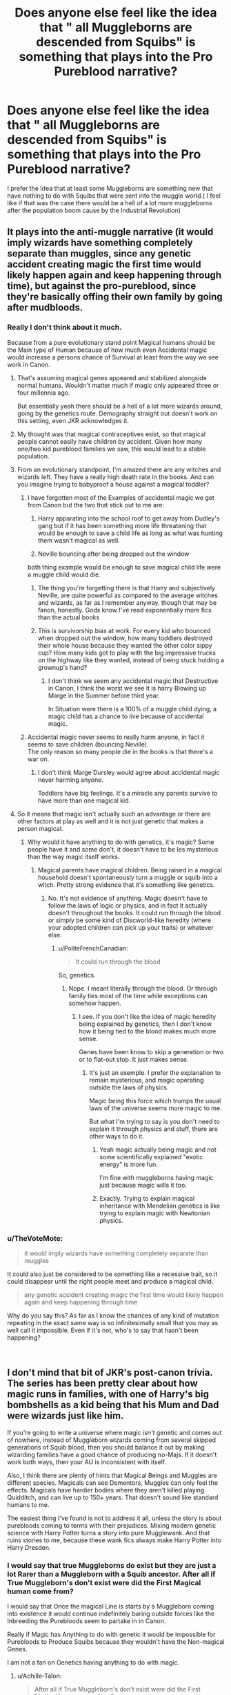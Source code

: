 #+TITLE: Does anyone else feel like the idea that " all Muggleborns are descended from Squibs" is something that plays into the Pro Pureblood narrative?

* Does anyone else feel like the idea that " all Muggleborns are descended from Squibs" is something that plays into the Pro Pureblood narrative?
:PROPERTIES:
:Author: Call0013
:Score: 193
:DateUnix: 1548669647.0
:DateShort: 2019-Jan-28
:FlairText: Discussion
:END:
I prefer the Idea that at least some Muggleborns are something new that have nothing to do with Squibs that were sent into the muggle world.( I feel like if that was the case there would be a hell of a lot more muggleborns after the population boom cause by the Industrial Revolution)


** It plays into the anti-muggle narrative (it would imply wizards have something completely separate than muggles, since any genetic accident creating magic the first time would likely happen again and keep happening through time), but against the pro-pureblood, since they're basically offing their own family by going after mudbloods.
:PROPERTIES:
:Author: Aet2991
:Score: 115
:DateUnix: 1548674062.0
:DateShort: 2019-Jan-28
:END:

*** Really I don't think about it much.

Because from a pure evolutionary stand point Magical humans should be the Main type of Human because of how much even Accidental magic would increase a persons chance of Survival at least from the way we see work in Canon.
:PROPERTIES:
:Author: Call0013
:Score: 37
:DateUnix: 1548675571.0
:DateShort: 2019-Jan-28
:END:

**** That's assuming magical genes appeared and stabilized alongside normal humans. Wouldn't matter much if magic only appeared three or four millennia ago.

But essentially yeah there should be a hell of a lot more wizards around, going by the genetics route. Demography straight out doesn't work on this setting, even JKR acknowledges it.
:PROPERTIES:
:Author: Aet2991
:Score: 48
:DateUnix: 1548678158.0
:DateShort: 2019-Jan-28
:END:


**** My thought was that magical contraceptives exist, so that magical people cannot easily have children by accident. Given how many one/two kid pureblood families we saw, this would lead to a stable population.
:PROPERTIES:
:Author: jpk17041
:Score: 6
:DateUnix: 1548712800.0
:DateShort: 2019-Jan-29
:END:


**** From an evolutionary standpoint, I'm amazed there are any witches and wizards left. They have a really high death rate in the books. And can you imagine trying to babyproof a house against a magical toddler?
:PROPERTIES:
:Author: MTheLoud
:Score: 3
:DateUnix: 1548721165.0
:DateShort: 2019-Jan-29
:END:

***** I have forgotten most of the Examples of accidental magic we get from Canon but the two that stick out to me are:

1. Harry apparating into the school roof to get away from Dudley's gang but if it has been something more life threatening that would be enough to save a child life as long as what was hunting them wasn't magical as well.

2. Neville bouncing after being dropped out the window

both thing example would be enough to save magical child life were a muggle child would die.
:PROPERTIES:
:Author: Call0013
:Score: 7
:DateUnix: 1548724825.0
:DateShort: 2019-Jan-29
:END:

****** The thing you're forgetting there is that Harry and subjectively Neville, are quite powerful as compared to the average witches and wizards, as far as I remember anyway. though that may be fanon, honestly. Gods know I've read exponentially more fics than the actual books
:PROPERTIES:
:Author: berrinenkou
:Score: 1
:DateUnix: 1548918815.0
:DateShort: 2019-Jan-31
:END:


****** This is survivorship bias at work. For every kid who bounced when dropped out the window, how many toddlers destroyed their whole house because they wanted the other color sippy cup? How many kids got to play with the big impressive trucks on the highway like they wanted, instead of being stuck holding a grownup's hand?
:PROPERTIES:
:Author: MTheLoud
:Score: 2
:DateUnix: 1548725058.0
:DateShort: 2019-Jan-29
:END:

******* I don't think we seem any accidental magic that Destructive in Canon, I think the worst we see it is harry Blowing up Marge in the Summer before third year.

In Situation were there is a 100% of a muggle child dying, a magic child has a chance to live because of accidental magic.
:PROPERTIES:
:Author: Call0013
:Score: 4
:DateUnix: 1548725623.0
:DateShort: 2019-Jan-29
:END:


***** Accidental magic never seems to really harm anyone, in fact it seems to save children (bouncing Neville).\\
The only reason so many people die in the books is that there's a war on.
:PROPERTIES:
:Author: Electric999999
:Score: 3
:DateUnix: 1548736375.0
:DateShort: 2019-Jan-29
:END:

****** I don't think Marge Dursley would agree about accidental magic never harming anyone.

Toddlers have big feelings. It's a miracle any parents survive to have more than one magical kid.
:PROPERTIES:
:Author: MTheLoud
:Score: 3
:DateUnix: 1548737001.0
:DateShort: 2019-Jan-29
:END:


**** So it means that magic isn't actually such an advantage or there are other factors at play as well and it is not just genetic that makes a person magical.
:PROPERTIES:
:Author: Schak_Raven
:Score: 3
:DateUnix: 1548681588.0
:DateShort: 2019-Jan-28
:END:

***** Why would it have anything to do with genetics, it's magic? Some people have it and some don't, it doesn't have to be les mysterious than the way magic itself works.
:PROPERTIES:
:Author: AnIndividualist
:Score: 5
:DateUnix: 1548684524.0
:DateShort: 2019-Jan-28
:END:

****** Magical parents have magical children. Being raised in a magical household doesn't spontaneously turn a muggle or squib into a witch. Pretty strong evidence that it's something like genetics.
:PROPERTIES:
:Author: sfinebyme
:Score: 15
:DateUnix: 1548694266.0
:DateShort: 2019-Jan-28
:END:

******* No. It's not evidence of anything. Magic doesn't have to follow the laws of logic or physics, and in fact it actually doesn't throughout the books. It could run through the blood or simply be some kind of Discworld-like heredity (where your adopted children can pick up your traits) or whatever else.
:PROPERTIES:
:Author: AnIndividualist
:Score: -6
:DateUnix: 1548695444.0
:DateShort: 2019-Jan-28
:END:

******** u/PoliteFrenchCanadian:
#+begin_quote
  It could run through the blood
#+end_quote

So, genetics.
:PROPERTIES:
:Author: PoliteFrenchCanadian
:Score: 16
:DateUnix: 1548697674.0
:DateShort: 2019-Jan-28
:END:

********* Nope. I meant literally through the blood. Or through family ties most of the time while exceptions can somehow happen.
:PROPERTIES:
:Author: AnIndividualist
:Score: -5
:DateUnix: 1548697819.0
:DateShort: 2019-Jan-28
:END:

********** I see. If you don't like the idea of magic heredity being explained by genetics, then I don't know how it being tied to the blood makes much more sense.

Genes have been know to skip a generetion or two or to flat-out stop. It just makes sense.
:PROPERTIES:
:Author: PoliteFrenchCanadian
:Score: 16
:DateUnix: 1548698195.0
:DateShort: 2019-Jan-28
:END:

*********** It's just an exemple. I prefer the explanation to remain mysterious, and magic operating outside the laws of physics.

Magic being this force which trumps the usual laws of the universe seems more magic to me.

But what I'm trying to say is you don't need to explain it through physics and stuff, there are other ways to do it.
:PROPERTIES:
:Author: AnIndividualist
:Score: 6
:DateUnix: 1548698951.0
:DateShort: 2019-Jan-28
:END:

************ Yeah magic actually being magic and not some scientifically explained "exotic energy" is more fun.

I'm fine with muggleborns having magic just because magic wills it too.
:PROPERTIES:
:Author: PoliteFrenchCanadian
:Score: 5
:DateUnix: 1548701797.0
:DateShort: 2019-Jan-28
:END:


************ Exactly. Trying to explain magical inheritance with Mendelian genetics is like trying to explain magic with Newtonian physics.
:PROPERTIES:
:Author: MTheLoud
:Score: 2
:DateUnix: 1548722074.0
:DateShort: 2019-Jan-29
:END:


*** u/TheVoteMote:
#+begin_quote
  it would imply wizards have something completely separate than muggles
#+end_quote

It could also just be considered to be something like a recessive trait, so it could disappear until the right people meet and produce a magical child.

#+begin_quote
  any genetic accident creating magic the first time would likely happen again and keep happening through time
#+end_quote

Why do you say this? As far as I know the chances of any kind of mutation repeating in the exact same way is so infinitesimally small that you may as well call it impossible. Even if it's not, who's to say that hasn't been happening?

​
:PROPERTIES:
:Author: TheVoteMote
:Score: 6
:DateUnix: 1548724784.0
:DateShort: 2019-Jan-29
:END:


** I don't mind that bit of JKR's post-canon trivia. The series has been pretty clear about how magic runs in families, with one of Harry's big bombshells as a kid being that his Mum and Dad were wizards just like him.

If you're going to write a universe where magic /isn't/ genetic and comes out of nowhere, instead of Muggleborn wizards coming from several skipped generations of Squib blood, then you should balance it out by making wizarding families have a good chance of producing no-Majs. If it doesn't work both ways, then your AU is inconsistent with itself.

Also, I think there are plenty of hints that Magical Beings and Muggles are different species. Magicals can see Dementors, Muggles can only feel the effects. Magicals have hardier bodies where they aren't killed playing Quidditch, and can live up to 150+ years. That doesn't sound like standard humans to me.

The easiest thing I've found is not to address it all, unless the story is about purebloods coming to terms with their prejudices. Mixing modern genetic science with Harry Potter turns a story into pure Mugglewank. And that ruins stories to me, because these wank fics always make Harry Potter into Harry Dresden.
:PROPERTIES:
:Author: 4ecks
:Score: 52
:DateUnix: 1548672149.0
:DateShort: 2019-Jan-28
:END:

*** I would say that true Muggleborns do exist but they are just a lot Rarer than a Muggleborn with a Squib ancestor. After all if True Muggleborn's don't exist were did the First Magical human come from?

I would say that Once the magical Line is starts by a Muggleborn coming into existence it would continue indefinitely baring outside forces like the Inbreeding the Purebloods seem to partake in in Canon.

Really if Magic has Anything to do with genetic it would be impossible for Purebloods to Produce Squibs because they wouldn't have the Non-magical Genes.

I am not a fan on Genetics having anything to do with magic.
:PROPERTIES:
:Author: Call0013
:Score: 29
:DateUnix: 1548674556.0
:DateShort: 2019-Jan-28
:END:

**** u/Achille-Talon:
#+begin_quote
  After all if True Muggleborn's don't exist were did the First Magical human come from?
#+end_quote

Good question, but where did magic come from, to begin with? We have no clue. Could be Muggle-Borns randomly started being born at some point, but it's equally plausible that a group of adult cavemen were selected by... whoever... (God(s)? angels? aliens? Cthulhu?)... and were granted magic all at once, subsequently passing it on to their descendants.
:PROPERTIES:
:Author: Achille-Talon
:Score: 18
:DateUnix: 1548680656.0
:DateShort: 2019-Jan-28
:END:

***** Maybe they've just an invaders from the other world? Escape something like destruction of their world but as time passes or to forget sadness of losing their motherland - they either forgot or lost information about it. Or just came to Earth on space ship but to infiltrate natives they were forced to reject their technologies and later lost it and got stuck in their middle-aged time.
:PROPERTIES:
:Author: elleaniorenlyyn
:Score: 2
:DateUnix: 1548787566.0
:DateShort: 2019-Jan-29
:END:


***** To quote Doctor who - "The question that must never be answered"
:PROPERTIES:
:Author: Call0013
:Score: 1
:DateUnix: 1548681674.0
:DateShort: 2019-Jan-28
:END:

****** easy answer tho, human boned or where boned by a magical creature, boom magic
:PROPERTIES:
:Author: Daemon-Blackbrier
:Score: 13
:DateUnix: 1548691042.0
:DateShort: 2019-Jan-28
:END:

******* I mean, maybe. But then where did that creatures magic come from? A more likely explanation would be that at a specific place at some point in history there was some sort of phenomenon that affected a multitude of plants and animals, including people, and led to them having magical properties and abilities.
:PROPERTIES:
:Score: 5
:DateUnix: 1548703861.0
:DateShort: 2019-Jan-28
:END:


******* Doesn't answer the question of where /magic itself/ (regardless of any human or creature's ability to harness it) came from.
:PROPERTIES:
:Author: Achille-Talon
:Score: 1
:DateUnix: 1548718238.0
:DateShort: 2019-Jan-29
:END:

******** magic just is
:PROPERTIES:
:Author: Daemon-Blackbrier
:Score: 2
:DateUnix: 1548719678.0
:DateShort: 2019-Jan-29
:END:


******** As I'm supporting idea about physical differences between mages and muggles - I like ideas about wizard population being non-native to Earth for some reason. And that'll be a logical explanation about magic's origin IMO.
:PROPERTIES:
:Author: elleaniorenlyyn
:Score: 1
:DateUnix: 1548928675.0
:DateShort: 2019-Jan-31
:END:

********* Not... really. It explains wizards. But not the existence of the physics-defying magical force itself.
:PROPERTIES:
:Author: Achille-Talon
:Score: 1
:DateUnix: 1548932328.0
:DateShort: 2019-Jan-31
:END:

********** There's a lot of things that you can't explain even in our world. Like black holes or quantum mechanics. Or why regular human can exploit only around 10% of his brain. For example: magic is an energy which has an ability to interact with atoms and shift their parameters.
:PROPERTIES:
:Author: elleaniorenlyyn
:Score: 1
:DateUnix: 1548934682.0
:DateShort: 2019-Jan-31
:END:

*********** u/Achille-Talon:
#+begin_quote
  Or why regular human can exploit only around 10% of his brain.
#+end_quote

That is a ridiculous myth. Look it up.
:PROPERTIES:
:Author: Achille-Talon
:Score: 2
:DateUnix: 1548937507.0
:DateShort: 2019-Jan-31
:END:

************ It shouldn't considered literally. Articles about that myth revolves around physical mostly. It's working and using everything it can but it has some restrictions. Or why all people don't have eidetic memory or ability for great math calculations?
:PROPERTIES:
:Author: elleaniorenlyyn
:Score: 1
:DateUnix: 1548943561.0
:DateShort: 2019-Jan-31
:END:


**** My idea is that all living things have a tiny amount of magic, normally to small to notice, but wizards and magical creatures have a mutation (or several) that cause them to have much more magic. This seems like the simplest explanation for having magical vertebrates, insects, worms, fungi, plants, and even viruses all over the tree of life.

I know that doesn't explain why magic didn't become dominant in the environment. Maybe an alternative explanation is that there is a fixed amount of natural magic in the environment, and it can only sustain a small number of species. Or maybe it's powered by belief, or otherwise required a sapient being to absorb it from the environment and convert it to a form that can be absorbed by other lifeforms. There's not really a good way to explain both the genetics and the evolutionary biology of magic as described in canon.
:PROPERTIES:
:Author: TheWhiteSquirrel
:Score: 7
:DateUnix: 1548691258.0
:DateShort: 2019-Jan-28
:END:

***** Ooh your explanation mostly matches mine as well, it would explain things like muggle psychics and such, because they have magic in trace amounts, just not enough to be a witch or wizard persay
:PROPERTIES:
:Author: thechelseahotel
:Score: 1
:DateUnix: 1548735532.0
:DateShort: 2019-Jan-29
:END:


**** u/KlutzyParsnip:
#+begin_quote
  I would say that true Muggleborns do exist but they are just a lot Rarer than a Muggleborn with a Squib ancestor. After all if True Muggleborn's don't exist were did the First Magical human come from?
#+end_quote

Here I would agree with you. I think the idea of dormant magical/squib lines being more numerous that Muggleborns/Muggleborn makes exponentially more sense than there is no such thing as a "True" muggleborn line.

Personally, I imagine "true" muggleborns lines as spontaneously occurring phenomenon What makes most logical sense to me is that these new lines act as hosts or receptacles for latent, naturally occurring magical energies. It gives some credence to Grindelwald's grandstanding that" Magic blooms only in rare souls." It seems to me, that given the historical connection between nature and spellcraft, any magical being--be they pureblood, halfblood, muggleorn, troll, or house elf-- is, in some respects, a conduit for naturally occurring magical energies.

#+begin_quote
  I would say that Once the magical Line is starts by a Muggleborn coming into existence it would continue indefinitely baring outside forces like the Inbreeding the Purebloods seem to partake in in Canon.
#+end_quote

Once again here, I find you logic to be sound.

#+begin_quote
  Really if Magic has Anything to do with genetic it would be impossible for Purebloods to Produce Squibs because they wouldn't have the Non-magical Genes.

  I am not a fan on Genetics having anything to do with magic.
#+end_quote

This is where I differ a bit. On some basic level I find the mixing of genetics and magic to be slimy. However, at the same time, it seems to me as if there must be some sort of connection between the two. If we accept that muggleborn lines are likely to produce magical offspring in perpetuity, barring the inbreeding and mass warfare population devastation that seem to occur in great frequency in the magical world, it seems paradoxical to then assert that genetics and magic are unlinked.

If we think of being a squib as a birth defect it makes sense for Purebloods to produce no-squibs. Because I think of magical beings as conduits rather than being inherently magical themselves, I think it makes even more sense. Some people have birth defects or genetic conditions which make it impossible for their bodies to produce or process certain hormones or nutrients. If magical lines are more about create individuals capable of harnessing magic it makes sense that in those rare souls in which, magic bloom some sort of genetic alteration has likely occurred.

Another question I've had though is why are dormant pureblood/ "fake" muggleborn lines not considered half-bloods. If magic is genetic and being a squib is a birth defect then it would make sense that the offspring were still considered magical beings, incapable of excising magic. Since the all Muggleborns are descended from Squibs argument is still based on the idea of the inheritably of magical blood it seems that dormant pureblood lines are more accurately half-blood lines (this being based on the idea that most squibs settle on the fringes of magical society with other squibs or in the non-magical community with muggles).

On a basic level, this sort of thinking would play into a blood supremacist ideology, in so far as it supports the idea that there is a fundamental and biological separation between magical and non-magical beings. Thus, this line of thinking can undeniably be used as pureblood claptrap. At the same time, I think it also creates room for a critique of pureblood ideology. One of the underling principles of supremacist ideology (outside of its focus on traditionalism and peerage), is that the "purer" ones blood is, the more magically gifted and inclined that individual is likely to be. While people scramble to claim that muggleborns are defective purebloods gone defunct, little attention seems to be given to explaining why this happens (hello inbreeding anyone...just as a place to start). Consequently, on an entire other level the idea that all Muggleborns are descend from squibs undermines another key tenets of pro-pureblood fanaticism because it recognizes some of the inherent limits in genetically inheritable magical traits.
:PROPERTIES:
:Author: KlutzyParsnip
:Score: 2
:DateUnix: 1548745129.0
:DateShort: 2019-Jan-29
:END:


*** Is that JKR post-canon, though? I thought the muggleborns all descended from squib was a fandom thing that got turned into "fact" since everyone kept repeating it.

Also, imo magic comes across as more of a "mutation" than different species from non-magical and magical humans.
:PROPERTIES:
:Author: Altair_L
:Score: 2
:DateUnix: 1548758502.0
:DateShort: 2019-Jan-29
:END:

**** It's an official JKR statement that [[https://web.archive.org/web/20080828113728/http://www.bloomsbury.com/harrypotter/default.aspx?sec=3][she gave in an interview.]]

#+begin_quote
  Katie Mosher: How exactly do muggleborns receive magical ability?

  J.K. Rowling: Muggleborns will have a witch or wizard somewhere on their family tree, in some cases many, many generations back. The gene re-surfaces in some unexpected places.
#+end_quote

You can take post-canon as factual or not, just like the Gay Dumbledore statement, or the Cursed Child.
:PROPERTIES:
:Author: 4ecks
:Score: 1
:DateUnix: 1548759287.0
:DateShort: 2019-Jan-29
:END:


** Right, it's one of those things that can be used to give the Purebloods a "point".

It also creates a very distinct delineation between Muggles and Wizards. If Muggles can have magical children it suggests that magic - at least in some small part - is sort of everywhere. If they can't, Magic is something reserved to the "Magical races" and quite a different world, at least for my gut feeling.
:PROPERTIES:
:Author: Deathcrow
:Score: 56
:DateUnix: 1548671672.0
:DateShort: 2019-Jan-28
:END:

*** u/Hellstrike:
#+begin_quote
  It is an incredibly common point to add a massive rift between the worlds, Magic is something reserved to the "Magical races" and quite a different world,
#+end_quote

That is quite common and used mostly for cheap drama or justify muggleborns (mostly Hermione) being OOC and abandoning their families because their parents don't understand them anymore.

Like, no one is stopping you from living in Norwich just because you have magic. Tell your neighbours that you work for some government department of your choice, and you'd be good to go. You'd still go to the local Tesco because you want crisps or buy a VHS/DVD. You can still have a telly and use the Internet. Hell, there is nothing stopping Hermione from making a name for herself in E-sports.
:PROPERTIES:
:Author: Hellstrike
:Score: 21
:DateUnix: 1548697596.0
:DateShort: 2019-Jan-28
:END:

**** I like the idea of Hermione calling people newbs using magic to smash keyboards in frustration.
:PROPERTIES:
:Author: Poonchow
:Score: 5
:DateUnix: 1548725472.0
:DateShort: 2019-Jan-29
:END:

***** So Hermione plays Mid?
:PROPERTIES:
:Author: Hellstrike
:Score: 2
:DateUnix: 1548755730.0
:DateShort: 2019-Jan-29
:END:

****** She's best as a support, but she's so good she can see all the mistakes made by everyone else: "You were supposed to gank mid at 6 minutes! All the professionals do it! It's 8 minutes and your'e still FARMING!?"
:PROPERTIES:
:Author: Poonchow
:Score: 3
:DateUnix: 1548829424.0
:DateShort: 2019-Jan-30
:END:


** Can you explain? I've not seen this element in many stories so I'm curious why this is a pro pureblood thing. It would maybe be an anti muggle thing since it means that pure muggles can never produce magical children, meaning that the magicals and muggles are truly separate.

However for muggleborns it means they have a semblance of magical ancestry. I'd say that would improve their status (at least marginally) in the magical world.
:PROPERTIES:
:Author: MartDiamond
:Score: 6
:DateUnix: 1548672243.0
:DateShort: 2019-Jan-28
:END:

*** Pro-purebloods believe that magical blood matters. You have Grindelwald style blood purists, who think that all magicals are automatically better than Muggles, doesn't matter their purity as long as they have magic "blooming in their souls". And then you have Malfoy style purists, who think Muggles are trash, and the purer the magical blood the better.

Pro-Muggles believe that blood doesn't matter. Wizards are all equal to each other if they have magic. Muggles are equal too, and as humans, and deserve equal treatment and having their basic rights protected, ie, protected against baiting, cursing, or having Unforgivables used on them, which is a direct line to Azkaban when used on a witch or wizard. (Magical Creature rights for non-human magicals is still iffy, as people like Ron don't seem to care about house elves.) And people like Arthur Weasley, who are Pro-Muggle, still treat Muggles like carnival novelties, so eh...

If Muggleborns come from Squibs, then it means they're not really /true/ Muggles, or Muggles who have "stolen" magic, especially if their Squib blood comes from a "good" family. It proves that blood /does/ matter, which supports some pureblood agendas.
:PROPERTIES:
:Author: 4ecks
:Score: 21
:DateUnix: 1548672669.0
:DateShort: 2019-Jan-28
:END:

**** u/Achille-Talon:
#+begin_quote
  It proves that blood does matter, which supports some pureblood agendas.
#+end_quote

That's kind of a narrow way of looking at it, isn't it? Whether blood matters in whether or not you get magic is besides the point. The reason Muggles and wizards should be treated equally has nothing to do with how likely they are to be magical; it's a matter of the fact that they are sentient intelligent beings with feelings, deserving of empathy. No one would argue that blood doesn't matter in making someone a human vs. a house-elf, yet the latter still deserve equal rights, too.
:PROPERTIES:
:Author: Achille-Talon
:Score: 7
:DateUnix: 1548680807.0
:DateShort: 2019-Jan-28
:END:

***** Yeah but all things being equal, it's still a point in favor of the pureblood argument that they're superior by virtue of their genes. Like, if it were scientifically proven that Aryans were superior, that still wouldn't justify exterminating other races, since as you said, they're sentient beings, but Ayran superiority was nevertheless an important part of their justification for genocide, and one reasonable counter-argument to Nazi philosophy is, "Aryans are not genetically superior."

The pureblood argument is basically two-fold: 1) magical ability stems only from pureblood genes, 2) this justifies treating non-purebloods badly.

If muggleborns are descended from squibs (and thus from wizards/purebloods), that means the purebloods are right about the first half of their argument. Obviously, a difference in someone's inherent magical ability is not a justification to treat them poorly, but if all muggleborns are really descended from purebloods, that does lend credence to the pureblood view that their genes are superior (superior genes, meaning that due to their genetics, they have magic powers, they are tougher, and they live longer).

Since muggle/muggleborn discrimination is an allegory for racial discrimination, it's almost like JKR (unintentionally, I'm sure) is suggesting that some races are genetically superior, even though that wouldn't justify persecution if it were true.
:PROPERTIES:
:Author: pizzahotdoglover
:Score: 1
:DateUnix: 1548717967.0
:DateShort: 2019-Jan-29
:END:


**** Okay, that was the line of thought I was thinking of in this debate. Not so much a muggleborn/pureblood debate, but rather a magical/muggle debate.
:PROPERTIES:
:Author: MartDiamond
:Score: 1
:DateUnix: 1548673039.0
:DateShort: 2019-Jan-28
:END:


** I personally like the muggleborns are descendant from squibs theory for a bunch of reasons that other people have already mentioned. In my head canon, you need a squib ancestor from each side of the family within the last five generations. Also, like wizards, squibs have lower birth rates meaning most muggleborns will come from smaller families (Dean Thomas is actually a halfblooded with a wizard father). I personally like to believe that the first witches and wizards were half-breeds like Fleur and Hagrid and that pure humans don't have any 'magical' genes.

I've read AU's where muggleborns are the result of true love (usually Once Upon A Time crossovers) which allows for random muggleborns without there being a lot of them.
:PROPERTIES:
:Author: 4wallsandawindow
:Score: 8
:DateUnix: 1548705543.0
:DateShort: 2019-Jan-28
:END:


** I've never thought that as such, if anything maybe the other way round? Humanity is what both groups have in common suggesting that is the default form. Just like a different eye color gradually breeding to veer wildly from the baseline.

Although I've also always headcanoned squibs as not being /non/ magic, just being unable to access it. A great prompt tbh would be muggle science and medicine solving that issue as well as others the wizards, not ever needing logic or rules, just never thought of.
:PROPERTIES:
:Author: 360Saturn
:Score: 3
:DateUnix: 1548683098.0
:DateShort: 2019-Jan-28
:END:


** I'd say it creates ground for a more separatists narrative, than pro-pureblood - after all, assuming it's true, it means purebloods were fundamentally wrong on the point of muggleborns being less worthy, or stealing magic. Also, I quite like this idea, as I've always pictured muggles and magicals as two separate species that can breed with each other, but not much else, and it's the preferred background I look for in fanfiction :3
:PROPERTIES:
:Author: Yumehayla
:Score: 3
:DateUnix: 1548683316.0
:DateShort: 2019-Jan-28
:END:


** Something I've thought about a lot. I write Hermione as a main character often, and I mostly try to avoid her suddenly being discovered to have wizarding relatives because I think she would feel that all of her accomplishments up to that point would now be seen like ‘I told you she was too smart to be a muggleborn'.

There's so much to do with the squib-born angle, though, so I like reading other people's takes on it as well.
:PROPERTIES:
:Author: alycat8
:Score: 6
:DateUnix: 1548681840.0
:DateShort: 2019-Jan-28
:END:

*** This. I get kind of annoyed at some stories with Lily and Hermione who "secretly" have magical relatives, because it is seen to explain their being head girl or Hermione being a genius and so on. Like it kind of comes across as "magical heritage wins out."

The only exception are a couple of stories I've seen where Harry is a parselmouth because of LIly, and the whole magical bloodline in Lily was seen to be fucked up (like the Gaunts) and not the reason she nor Harry were powerful.
:PROPERTIES:
:Author: Altair_L
:Score: 3
:DateUnix: 1548758740.0
:DateShort: 2019-Jan-29
:END:


** I do think it does play into the pro pureblood narrative but I also think it's the most likely idea. A story I once read had it that magic in humans first came from normal humans and 'humanoid' magical creatures producing offspring together and this is why some people are better at some branches of magic, and where things like parseltongue and metamorphs come from. The fact that magical humans all do magic the same way can be explained by the offspring of these different magic creatures breeding together and the adaptation of magic to an otherwise fully human body. Of course as time went on people forgot where the magic came from and a lot of magical people would now throw a fit if you suggested that their magic came from a magical creature. This way, the only way for a 'Muggleborn' to have magic is if at some point in their family history, there was a magical creature or a magical person, which in the time the books are written in, is more likely to be an already existing magical family than its likely for a muggle to have children with a magical creature even if they somehow came across one.
:PROPERTIES:
:Author: floofytaek
:Score: 5
:DateUnix: 1548683318.0
:DateShort: 2019-Jan-28
:END:


** I feel like it's a mix, the original "spark" had to happen at some point, and more than once. It makes sense that, eventually early magic users would find each other and start grouping up. Which, of course, led to the divide but.... why would that particular genetic quirk just... stop?

And, now that wizards have been marrying wizards for so long that both parents are practically gaunteed to pass on the gene it... sometimes happens in reverse. Sure, maybe its occasionally inbreeding - but that, I think, it is less "they didn't get the magic!" And more "something is wrong that is blocking it!" And it never gets fully investigated to figure out what. 90% a "true" squib is just... the reverse of what happened in the first place.

...but yes, sometimes it means that there's a surprise wizard or muggle or squib or muggleborn somewhere in the background.

Like Colin and Dennis... both of them feels like too much to be an accident. My gut says wizard, and maybe pretty recently.

But Hermione just sort of happened.

And Lily... maybe a "true" squib somewhere.

But... you know, headcanon
:PROPERTIES:
:Author: gray-streaks
:Score: 5
:DateUnix: 1548682698.0
:DateShort: 2019-Jan-28
:END:

*** I think at least after the Founding of Hogwarts in the UK it was a case of the Muggleborns being removed from the muggle Gene pool as they appeared with them marrying other magical they met at Hogwarts.

and before the Industrial Revolution the ratio between Muggle and Magicals was probably a lot closer.
:PROPERTIES:
:Author: Call0013
:Score: -1
:DateUnix: 1548683057.0
:DateShort: 2019-Jan-28
:END:

**** I feel like there was a lot of removing themselves from the muggle gene pool anyway as a side effect of the "grouping." Once there's enough groups running around theres probably one close and.... I fully believe that some well meaning wizards stole their local muggleborns away from "those people that just won't understand." Maybe those wizards are waiting, hunting for lack of a better word, for a kid to pop up or... maybe... well people talk and when something odd happens people talk more.
:PROPERTIES:
:Author: gray-streaks
:Score: 1
:DateUnix: 1548684021.0
:DateShort: 2019-Jan-28
:END:


** I understand where you're coming from and, especially with current context in the world, definitely have some uncomfortable feelings about it. However, I don't think it /has/ to play into that, if it's written right.

My take on it is that Magic is a semi-sentient force in the world that has begun manifesting in humanity because of [insert whatever macguffin I want for a particular story]. It /wants/ to encompass everything and it certainly does a lot to boost the survivability of the humans it manifests in, but the trade off is that wizards (and to a lesser extent, squibs) have overall way fewer children than muggles historically have, so while "magic" is a heritable trait that cannot be lost once it's in a bloodline, it spreads much, much more slowly than pure muggles can reproduce. To continue the idea that Magic wants itself to spread, I headcannon that wizard x muggle partnerships have a much higher chance of producing more than two children than wizard x wizard relationships, and that squibs are a method Magic uses to force wizarding lines to bring in new genetics (because squibs blend easier with muggles and will be more likely to be sent out into the muggle world) and that they only manifest when the families involved haven't brought in enough new blood in the last couple of generations. Muggleborns are due to Magic deciding that a nice mix of new genetics has been brought in and manifesting so that those genetics can be mixed back into the rest of the magical population - or due to enough manifested magicals dying that Magic begins manifesting in many squib lines at once because it needs to keep a balance of active to passive power (ie wizards to squibs).
:PROPERTIES:
:Author: RoverMaelstrom
:Score: 2
:DateUnix: 1548698083.0
:DateShort: 2019-Jan-28
:END:


** I like to mix and match the idea that some muggleborn are descendants of squibs, and that Magic is sentient to some degree and either thinks “oh, this is gonna be awesome!” When it makes a muggleborn or does it because it like the baby's giggle or something cute but arbitrary.

This way you can have muggleborn s being the only living descendants of the hogwarts four and other famous witches and wizards, and you can have Magic itself deciding that certain muggle babies are completely worthy of having magic, thus producing muggleborn magic users that are orders of magnitudes more powerful than their inbred opponents.

That way you can have the Creevy brothers being the great*10 grandkids of helga hufflepuff, Hermione being chosen specifically by Magic because he/she/it decided the waves she would make would be awesome, and a little green-eyed redhead who get her magic because when Magic itself was wandering by it saw the little girl and thought ‘Oh! That's one of Sali's grandkids! This'll be great!”
:PROPERTIES:
:Author: hexernano
:Score: 2
:DateUnix: 1548735543.0
:DateShort: 2019-Jan-29
:END:


** Wizards have been around since at least ancient Egypt. Statistically speaking literally everyone is descended from a squib somehow.

I kind of like the idea that muggleborns are the result of some old "magical genetics" that runs in the family coming back to the surface and it doesn't even really exclude anyone because with how long wizards and muggles have been intermingling those genetic markers would be scattered just about everywhere in the population.
:PROPERTIES:
:Author: Hellothere_1
:Score: 4
:DateUnix: 1548690837.0
:DateShort: 2019-Jan-28
:END:


** My headcannon is that while magic is generally hereditary, once in a while de novo mutations will happen to Muggle people's embryos activating a latent gene and that's how Muggleborns are born. Respectively, another de novo mutation could silence the magic gene, and that's how pureblood Squibs are born.
:PROPERTIES:
:Author: MildNeurosis
:Score: 2
:DateUnix: 1548703938.0
:DateShort: 2019-Jan-28
:END:


** Theoretical you could argue all human were one magic, what with it being a dominant trait, but like some others throughout history the recessive trait for not doing magic has become much much much more common. Thus all muggles are actually long lines of squid.
:PROPERTIES:
:Author: Geairt_Annok
:Score: 1
:DateUnix: 1548694659.0
:DateShort: 2019-Jan-28
:END:


** I don't think it really matters. Even in real life, bigots will try to find "evidence" to support their view. It's not like you will find many racists who will tell you that they hate people of color for no reason, instead they'll cite some FBI reports about black crime being high for example. Sure from their point of view they do have a point, but the problem is that they ignore all of the sociopolitical reasons behind it, just like the pureblood bigots do.
:PROPERTIES:
:Score: 1
:DateUnix: 1548697488.0
:DateShort: 2019-Jan-28
:END:


** Well if it's all based on genetics and not some mysterious force that randomly selects who gets magic and who doesn't then that means practically every human on earth carries the magic gene in a dormant state, and only very rarely does it become active when they are born. Think of magic like eye colours, most people have brown or black, but some, rare people have blue and green.

So not only is Harry special in that he has magic, he's doubly special because he has those bright green eyes too!
:PROPERTIES:
:Author: -Oc-
:Score: 1
:DateUnix: 1548703087.0
:DateShort: 2019-Jan-28
:END:


** Also its meaningless since in all likelyhood everyone would be descended from a squib if you go far back enough.
:PROPERTIES:
:Author: icefire9
:Score: 1
:DateUnix: 1562599780.0
:DateShort: 2019-Jul-08
:END:


** Thinking about Mendel and his peas...and how through cross breeding and selection, we are able to come up with seedless grapes for instance, I would say that, if you want to bring common sense into a possible explanation, we all evolved from the same species BUT...at some point, Magic manifested itself in some people, and those people actually married each other,and their descendeants married into otrher similar magically talented people for the betterment of their comunities, as Magic would bring more chances of survival.

​

Like in nature, through the centuries, sometimes their offspring would be born without Magic and, as it happened to them, sometimes magic would appear to non magically inclined people, so i would guess this "genetic lottery" also played into worlds becomeing more separated.

​

This would be a logical explanation and progression, but I guess JKR already said that muggleborn descended from squibs, whichis quite meh IMO. ( If that is so, then we should also assume that a percentage of muggleborn were actually half bloods, as throwing squibs- children under 11 years old- into non magical world- I assume, in Orphanages- would also offer opportunity for magicals to have sexual partners in the real world and go on to pretend that nothing happened and live without facing consequences,)
:PROPERTIES:
:Score: 1
:DateUnix: 1548686926.0
:DateShort: 2019-Jan-28
:END:
